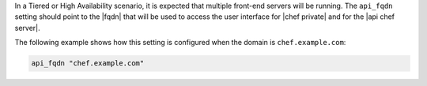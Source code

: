 .. The contents of this file may be included in multiple topics.
.. This file should not be changed in a way that hinders its ability to appear in multiple documentation sets.

In a Tiered or High Availability scenario, it is expected that multiple front-end servers will be running. The ``api_fqdn`` setting should point to the |fqdn| that will be used to access the user interface for |chef private| and for the |api chef server|.

The following example shows how this setting is configured when the domain is ``chef.example.com``:

.. code-block:: ruby

   api_fqdn "chef.example.com"
